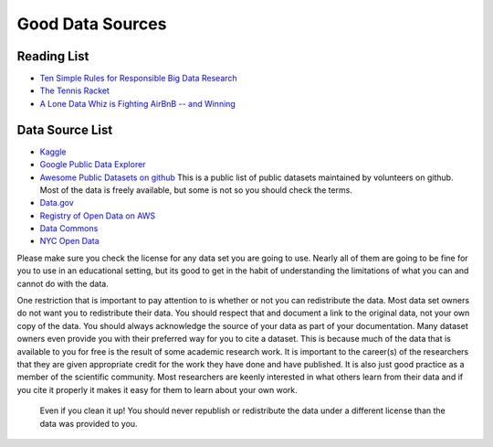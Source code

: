 Good Data Sources
=================

Reading List
------------

* `Ten Simple Rules for Responsible Big Data Research <https://journals.plos.org/ploscompbiol/article?id=10.1371/journal.pcbi.1005399>`_

* `The Tennis Racket <https://www.buzzfeednews.com/article/heidiblake/the-tennis-racket#.aswkbqBxw8>`_

* `A Lone Data Whiz is Fighting AirBnB -- and Winning <https://www.wired.com/2017/02/a-lone-data-whiz-is-fighting-airbnb-and-winning/>`_


Data Source List
----------------

* `Kaggle <https://kaggle.com>`_

* `Google Public Data Explorer <https://www.google.com/publicdata/directory>`_

* `Awesome Public Datasets on github <https://github.com/awesomedata/awesome-public-datasets>`_  This is a public list of public datasets maintained by volunteers on github.  Most of the data is freely available, but some is not so you should check the terms.

* `Data.gov <http://data.gov>`_

* `Registry of Open Data on AWS <https://registry.opendata.aws/>`_

* `Data Commons <www.datacommons.org>`_

* `NYC Open Data <https://opendata.cityofnewyork.us/data/>`_


Please make sure you check the license for any data set you are going to use.  Nearly all of them are going to be fine for you to use in an educational setting, but its good to get in the habit of understanding the limitations of what you can and cannot do with the data.

One restriction that is important to pay attention to is whether or not you can redistribute the data.  Most data set owners do not want you to redistribute their data.  You should respect that and document a link to the original data, not your own copy of the data. You should always acknowledge the source of your data as part of your documentation.  Many dataset owners even provide you with their preferred way for you to cite a dataset.  This is because much of the data that is available to you for free is the result of some academic research work.   It is important to the career(s) of the researchers that they are given appropriate credit for the work they have done and have published.  It is also just good practice as a member of the scientific community.  Most researchers are keenly interested in what others learn from their data and if you cite it properly it makes it easy for them to learn about your own work.

 Even if you clean it up!  You should never republish or redistribute the data under a different license than the data was provided to you.

